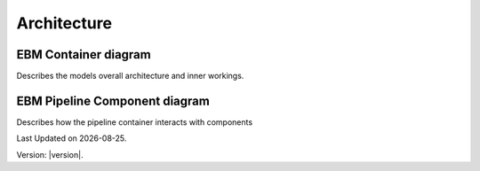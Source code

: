Architecture
==============


EBM Container diagram
---------------------
Describes the models overall architecture and inner workings. 

.. image:: ../_static/model_description/EBM-container-drawio.svg
   :alt: C4 EBM container diagram


EBM Pipeline Component diagram
--------------------------

Describes how the pipeline container interacts with components

.. image:: ../_static/model_description/EBM-pipeline.drawio.svg
   :alt: C4 pipeline component diagram


.. |date| date::

Last Updated on |date|.

Version: |version|.



